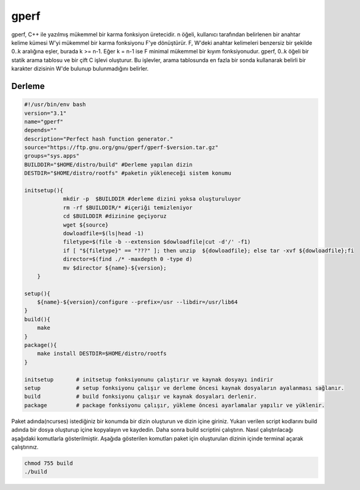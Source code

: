 gperf
+++++

gperf, C++ ile yazılmış mükemmel bir karma fonksiyon üretecidir.  n öğeli, kullanıcı tarafından belirlenen bir anahtar kelime kümesi W'yi mükemmel bir karma fonksiyonu F'ye dönüştürür. F, W'deki anahtar kelimeleri benzersiz bir şekilde 0..k aralığına eşler, burada k >= n-1.  Eğer k = n-1 ise F minimal mükemmel bir kıyım fonksiyonudur.  gperf, 0..k öğeli bir statik arama tablosu ve bir çift C işlevi oluşturur.  Bu işlevler, arama tablosunda en fazla bir sonda kullanarak belirli bir karakter dizisinin W'de bulunup bulunmadığını belirler.

Derleme
-------

.. code-block:: shell

    #!/usr/bin/env bash
    version="3.1"
    name="gperf"
    depends=""
    description="Perfect hash function generator."
    source="https://ftp.gnu.org/gnu/gperf/gperf-$version.tar.gz"
    groups="sys.apps"
    BUILDDIR="$HOME/distro/build" #Derleme yapılan dizin
    DESTDIR="$HOME/distro/rootfs" #paketin yükleneceği sistem konumu
    
    initsetup(){
		mkdir -p  $BUILDDIR #derleme dizini yoksa oluşturuluyor
		rm -rf $BUILDDIR/* #içeriği temizleniyor
		cd $BUILDDIR #dizinine geçiyoruz
		wget ${source}
		dowloadfile=$(ls|head -1)
		filetype=$(file -b --extension $dowloadfile|cut -d'/' -f1)
		if [ "${filetype}" == "???" ]; then unzip  ${dowloadfile}; else tar -xvf ${dowloadfile};fi
		director=$(find ./* -maxdepth 0 -type d)
		mv $director ${name}-${version};
	}

    setup(){
        ${name}-${version}/configure --prefix=/usr --libdir=/usr/lib64
    }
    build(){
        make
    }
    package(){
        make install DESTDIR=$HOME/distro/rootfs
    }
    
    initsetup       # initsetup fonksiyonunu çalıştırır ve kaynak dosyayı indirir
    setup           # setup fonksiyonu çalışır ve derleme öncesi kaynak dosyaların ayalanması sağlanır.
    build           # build fonksiyonu çalışır ve kaynak dosyaları derlenir.
    package         # package fonksiyonu çalışır, yükleme öncesi ayarlamalar yapılır ve yüklenir.

Paket adında(ncurses) istediğiniz bir konumda bir dizin oluşturun ve dizin içine giriniz. Yukarı verilen script kodlarını build adında bir dosya oluşturup içine kopyalayın ve kaydedin. Daha sonra build scriptini çalıştırın. Nasıl çalıştırılacağı aşağıdaki komutlarla gösterilmiştir. Aşağıda gösterilen komutları paket için oluşturulan dizinin içinde terminal açarak çalıştırınız.


.. code-block:: shell
	
	chmod 755 build
	./build


.. raw:: pdf

   PageBreak

